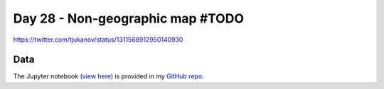 Day 28 - Non-geographic map  #TODO
--------------------------------------------------------

.. image:: _static/topi_orig.jpg

https://twitter.com/tjukanov/status/1311568912950140930

Data
~~~~



The Jupyter notebook `(view here) <https://nbviewer.jupyter.org/github/allixender/30MapChallenge2020/blob/main/28/day-28.ipynb>`_ is provided in my `GitHub repo <https://github.com/allixender/30MapChallenge2020/tree/main/28>`_.
